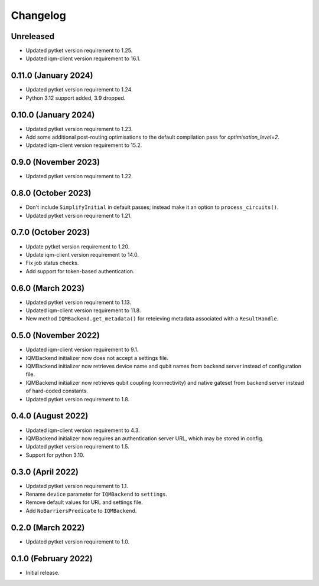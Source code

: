 Changelog
~~~~~~~~~

Unreleased
----------

* Updated pytket version requirement to 1.25.
* Updated iqm-client version requirement to 16.1.


0.11.0 (January 2024)
---------------------

* Updated pytket version requirement to 1.24.
* Python 3.12 support added, 3.9 dropped.

0.10.0 (January 2024)
---------------------

* Updated pytket version requirement to 1.23.
* Add some additional post-routing optimisations to the default compilation pass for `optimisation_level=2`.
* Updated iqm-client version requirement to 15.2.

0.9.0 (November 2023)
---------------------

* Updated pytket version requirement to 1.22.

0.8.0 (October 2023)
--------------------

* Don't include ``SimplifyInitial`` in default passes; instead make it an option
  to ``process_circuits()``.
* Updated pytket version requirement to 1.21.

0.7.0 (October 2023)
--------------------

* Update pytket version requirement to 1.20.
* Update iqm-client version requirement to 14.0.
* Fix job status checks.
* Add support for token-based authentication.

0.6.0 (March 2023)
------------------

* Updated pytket version requirement to 1.13.
* Updated iqm-client version requirement to 11.8.
* New method ``IQMBackend.get_metadata()`` for reteieving metadata associated
  with a ``ResultHandle``.

0.5.0 (November 2022)
---------------------

* Updated iqm-client version requirement to 9.1.
* IQMBackend initializer now does not accept a settings file.
* IQMBackend initializer now retrieves device name and qubit names from backend
  server instead of configuration file.
* IQMBackend initializer now retrieves qubit coupling (connectivity) and native
  gateset from backend server instead of hard-coded constants.
* Updated pytket version requirement to 1.8.

0.4.0 (August 2022)
-------------------

* Updated iqm-client version requirement to 4.3.
* IQMBackend initializer now requires an authentication server URL, which may be
  stored in config.
* Updated pytket version requirement to 1.5.
* Support for python 3.10.

0.3.0 (April 2022)
------------------

* Updated pytket version requirement to 1.1.
* Rename ``device`` parameter for ``IQMBackend`` to ``settings``.
* Remove default values for URL and settings file.
* Add ``NoBarriersPredicate`` to ``IQMBackend``.

0.2.0 (March 2022)
------------------

* Updated pytket version requirement to 1.0.

0.1.0 (February 2022)
---------------------

* Initial release.
